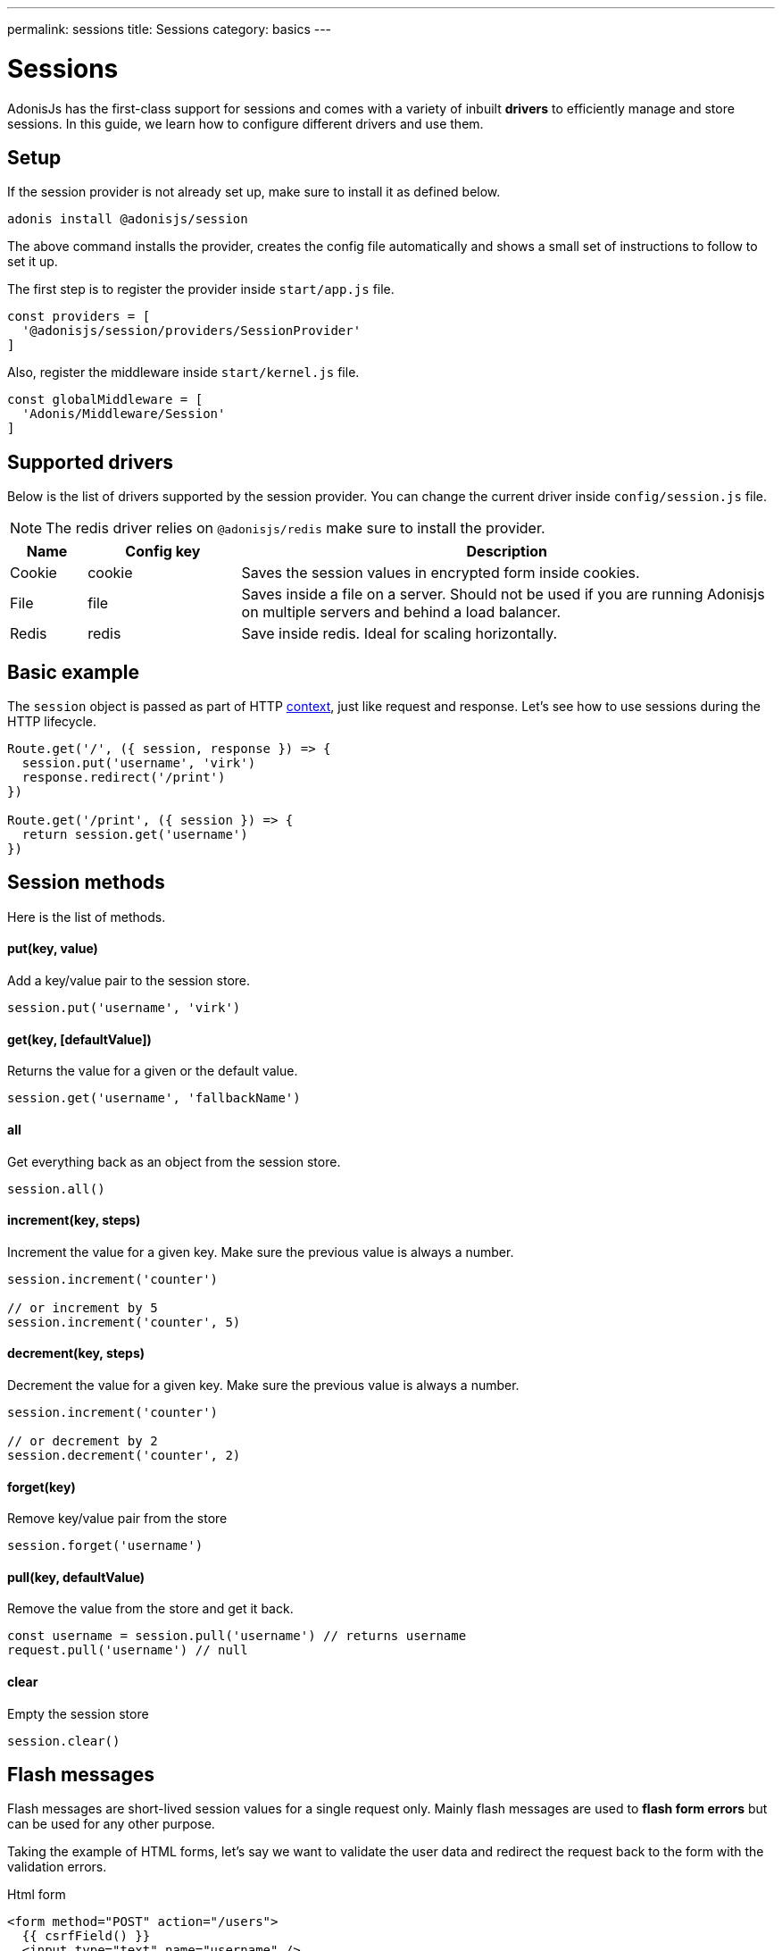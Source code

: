 ---
permalink: sessions
title: Sessions
category: basics
---

= Sessions

toc::[]

AdonisJs has the first-class support for sessions and comes with a variety of inbuilt *drivers* to efficiently manage and store sessions. In this guide, we learn how to configure different drivers and use them.

== Setup
If the session provider is not already set up, make sure to install it as defined below.

[source, bash]
----
adonis install @adonisjs/session
----

The above command installs the provider, creates the config file automatically and shows a small set of instructions to follow to set it up.

The first step is to register the provider inside `start/app.js` file.

[source, js]
----
const providers = [
  '@adonisjs/session/providers/SessionProvider'
]
----

Also, register the middleware inside `start/kernel.js` file.

[source, js]
----
const globalMiddleware = [
  'Adonis/Middleware/Session'
]
----

== Supported drivers
Below is the list of drivers supported by the session provider. You can change the current driver inside `config/session.js` file.

NOTE: The redis driver relies on `@adonisjs/redis` make sure to install the provider.

[options="header", cols="10, 20, 70"]
|====
| Name | Config key | Description
| Cookie | cookie | Saves the session values in encrypted form inside cookies.
| File | file | Saves inside a file on a server. Should not be used if you are running Adonisjs on multiple servers and behind a load balancer.
| Redis | redis | Save inside redis. Ideal for scaling horizontally.
|====

== Basic example
The `session` object is passed as part of HTTP link:http-context#_http_context[context], just like request and response. Let's see how to use sessions during the HTTP lifecycle.

[source, js]
----
Route.get('/', ({ session, response }) => {
  session.put('username', 'virk')
  response.redirect('/print')
})

Route.get('/print', ({ session }) => {
  return session.get('username')
})
----

== Session methods
Here is the list of methods.

==== put(key, value)
Add a key/value pair to the session store.

[source, js]
----
session.put('username', 'virk')
----

==== get(key, [defaultValue])
Returns the value for a given or the default value.

[source, js]
----
session.get('username', 'fallbackName')
----

==== all
Get everything back as an object from the session store.

[source, js]
----
session.all()
----

==== increment(key, steps)
Increment the value for a given key. Make sure the previous value is always a number.

[source, js]
----
session.increment('counter')

// or increment by 5
session.increment('counter', 5)
----

==== decrement(key, steps)
Decrement the value for a given key. Make sure the previous value is always a number.

[source, js]
----
session.increment('counter')

// or decrement by 2
session.decrement('counter', 2)
----

==== forget(key)
Remove key/value pair from the store
[source, js]
----
session.forget('username')
----

==== pull(key, defaultValue)
Remove the value from the store and get it back.

[source, js]
----
const username = session.pull('username') // returns username
request.pull('username') // null
----

==== clear
Empty the session store

[source, js]
----
session.clear()
----

== Flash messages
Flash messages are short-lived session values for a single request only. Mainly flash messages are used to *flash form errors* but can be used for any other purpose.

Taking the example of HTML forms, let's say we want to validate the user data and redirect the request back to the form with the validation errors.

.Html form
[source, edge]
----
<form method="POST" action="/users">
  {{ csrfField() }}
  <input type="text" name="username" />
  <button type="submit"> Submit </button>
</form>
----

Now let's register the route and validate the form data.

[source, js]
----
const { validate } = use('Validator')

Route.post('users', ({ request, session, response }) => {
  const rules = { username: 'required' }
  const validation = await validate(request.all(), rules)

  if (validation.fails()) {
    session.withErrors(validation.messages()).flashAll()
    return response.redirect('back')
  }

  return 'Validation passed'
})
----

Now inside the view, we can grab the flash data using *view helpers*.

[source, edge]
----
<input type="text" name="username" value="{{ old('username', '') }}" />
{{ getErrorFor('username') }}
----

=== Methods
Below is the list of available methods

==== flashAll
Flash the request form data.

[source, js]
----
session.flashAll()
----

==== flashOnly
Flash only selected fields.

[source, js]
----
session.flashOnly(['username', 'email'])
----

==== flashExcept
Flash except selected fields.

[source, js]
----
session.flashExcept(['password', 'csrf_token'])
----

==== withErrors
Flash with an array of errors

[source, js]
----
session
  .withErrors([{ field: 'username', message: 'Error message' }])
  .flashAll()
----

==== flash
Flash custom object

[source, js]
----
session.flash({ notification: 'You have been redirected back' })
----

=== View helpers
When using flash messages, you can use the following view helpers to read values from the flash session store.

==== old(key, defaultValue)
Returns the value for a given key from the flash store.

[source, js]
----
session.flashOnly(['username'])
----

[source, edge]
----
<input type="text" name="username" value="{{ old('username', '') }}" />
----

==== hasErrorFor(key)
Find if there is an error for a given field inside the flash store.

[source, js]
----
session
  .withErrors({ username: 'Username is required' })
  .flashAll()
----

[source, edge]
----
@if(hasErrorFor('username'))
  // display error
@endif
----

==== getErrorFor(key)
Returns the error message for a given key

[source, js]
----
session
  .withErrors({ username: 'Username is required' })
  .flashAll()
----

==== flashMessage(key, defaultValue)
Returns the flash message for a given key

[source, js]
----
session.flash({ notification: 'Update successful!' })
----

[source, edge]
----
@if(flashMessage('notification'))
  <span> {{ flashMessage('notification') }} </span>
@endif
----

== Session persistence
Session values are persisted in bulk when the request ends. It keeps the request/response performant since you can mutate the session store as many times as you want and a bulk update is performed at the end.

It is achieved using the middleware layer of Adonis, check out the implementation link:https://github.com/adonisjs/adonis-session/blob/develop/src/Session/Middleware.js#L89[here, window="_blank"].

However, there is a caveat to it. In case an exception is thrown, the middleware layer breaks and session values are never committed.

AdonisJs first party packages handle this gracefully, but you should commit the session manually if you are handling exceptions of your own.

[source, js]
----
const GE = require('@adonisjs/generic-exceptions')

class MyCustomException extends GE.LogicalException {
  handle (error, { session }) {
    await session.commit()
    // handle exception
  }
}
----
